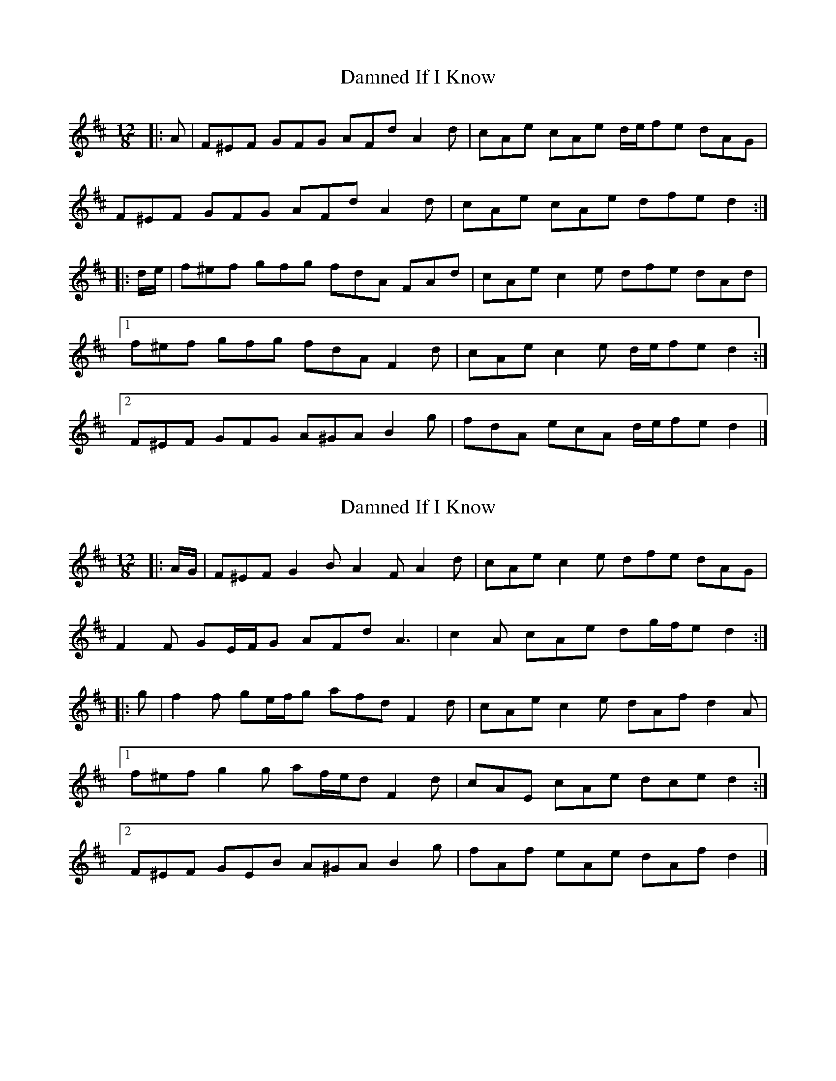 X: 1
T: Damned If I Know
Z: ceolachan
S: https://thesession.org/tunes/5156#setting5156
R: slide
M: 12/8
L: 1/8
K: Dmaj
|: A |F^EF GFG AFd A2 d | cAe cAe d/e/fe dAG |
F^EF GFG AFd A2 d | cAe cAe dfe d2 :|
|: d/e/ |f^ef gfg fdA FAd | cAe c2 e dfe dAd |
[1 f^ef gfg fdA F2 d | cAe c2 e d/e/fe d2 :|
[2 F^EF GFG A^GA B2 g | fdA ecA d/e/fe d2 |]
X: 2
T: Damned If I Know
Z: ceolachan
S: https://thesession.org/tunes/5156#setting17440
R: slide
M: 12/8
L: 1/8
K: Dmaj
|: A/G/ |F^EF G2 B A2 F A2 d | cAe c2 e dfe dAG |
F2 F GE/F/G AFd A3 | c2 A cAe dg/f/e d2 :|
|: g |f2 f ge/f/g afd F2 d | cAe c2 e dAf d2 A |
[1 f^ef g2 g af/e/d F2 d | cAE cAe dce d2 :|
[2 F^EF GEB A^GA B2 g | fAf eAe dAf d2 |]
